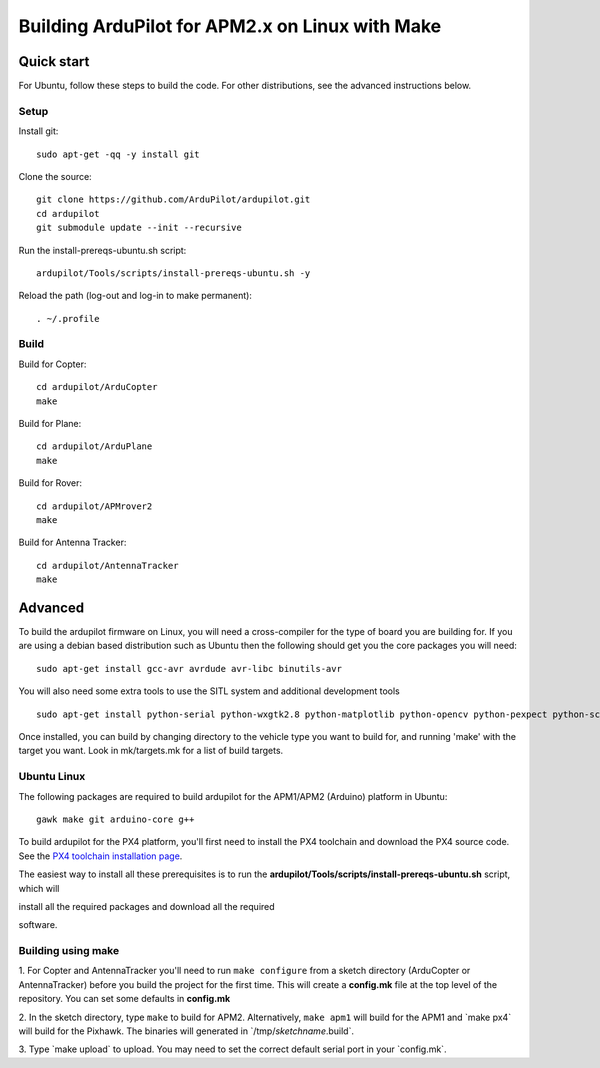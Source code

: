 .. _building-the-code-onlinux:

================================================
Building ArduPilot for APM2.x on Linux with Make
================================================

Quick start
===========

For Ubuntu, follow these steps to build the code. For other
distributions, see the advanced instructions below.

Setup
-----

Install git:

::

    sudo apt-get -qq -y install git

Clone the source:

::

    git clone https://github.com/ArduPilot/ardupilot.git
    cd ardupilot
    git submodule update --init --recursive

Run the install-prereqs-ubuntu.sh script:

::

    ardupilot/Tools/scripts/install-prereqs-ubuntu.sh -y

Reload the path (log-out and log-in to make permanent):

::

    . ~/.profile

Build
-----

Build for Copter:

::

    cd ardupilot/ArduCopter
    make

Build for Plane:

::

    cd ardupilot/ArduPlane
    make

Build for Rover:

::

    cd ardupilot/APMrover2
    make

Build for Antenna Tracker:

::

    cd ardupilot/AntennaTracker
    make

Advanced
========

To build the ardupilot firmware on Linux, you will need a cross-compiler
for the type of board you are building for. If you are using a debian
based distribution such as Ubuntu then the following should get you the
core packages you will need:

::

    sudo apt-get install gcc-avr avrdude avr-libc binutils-avr

You will also need some extra tools to use the SITL system and
additional development tools

::

    sudo apt-get install python-serial python-wxgtk2.8 python-matplotlib python-opencv python-pexpect python-scipy

Once installed, you can build by changing directory to the vehicle type
you want to build for, and running 'make' with the target you want. Look
in mk/targets.mk for a list of build targets.

Ubuntu Linux
------------

The following packages are required to build ardupilot for the APM1/APM2
(Arduino) platform in Ubuntu:

::

    gawk make git arduino-core g++

To build ardupilot for the PX4 platform, you'll first need to install
the PX4 toolchain and download the PX4 source code. See the `PX4 toolchain installation page <https://pixhawk.ethz.ch/px4/dev/toolchain_installation_lin>`__.

The easiest way to install all these prerequisites is to run the
**ardupilot/Tools/scripts/install-prereqs-ubuntu.sh** script, which will

install all the required packages and download all the required

software.

Building using make
-------------------

1. For Copter and AntennaTracker you'll need to run ``make configure``
from a sketch directory (ArduCopter or AntennaTracker) before you build
the project for the first time. This will create a **config.mk** file at
the top level of the repository. You can set some defaults in
**config.mk**

2. In the sketch directory, type ``make`` to build for APM2.
Alternatively, ``make apm1`` will build for the APM1 and \`make px4\`
will build for the Pixhawk. The binaries will generated in
\`/tmp/\ *sketchname*.build\`.

3. Type \`make upload\` to upload. You may need to set the correct
default serial port in your \`config.mk\`.

